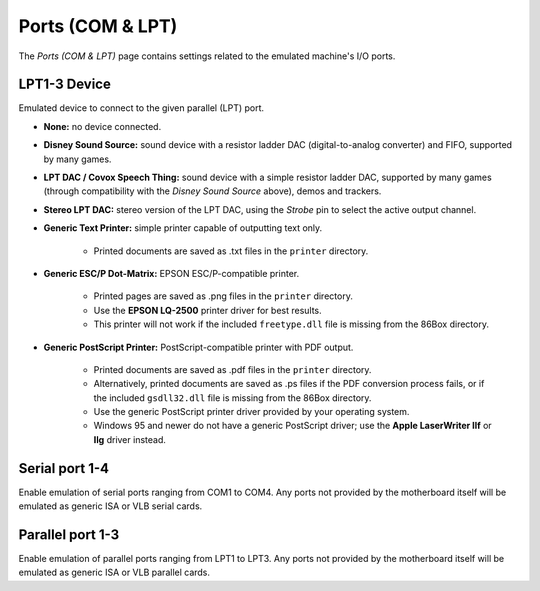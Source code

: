 Ports (COM & LPT)
=================

The *Ports (COM & LPT)* page contains settings related to the emulated machine's I/O ports.

LPT1-3 Device
-------------

Emulated device to connect to the given parallel (LPT) port.

* **None:** no device connected.
* **Disney Sound Source:** sound device with a resistor ladder DAC (digital-to-analog converter) and FIFO, supported by many games.
* **LPT DAC / Covox Speech Thing:** sound device with a simple resistor ladder DAC, supported by many games (through compatibility with the *Disney Sound Source* above), demos and trackers.
* **Stereo LPT DAC:** stereo version of the LPT DAC, using the *Strobe* pin to select the active output channel.
* **Generic Text Printer:** simple printer capable of outputting text only.

   * Printed documents are saved as .txt files in the ``printer`` directory.

* **Generic ESC/P Dot-Matrix:** EPSON ESC/P-compatible printer.

   * Printed pages are saved as .png files in the ``printer`` directory.
   * Use the **EPSON LQ-2500** printer driver for best results.
   * This printer will not work if the included ``freetype.dll`` file is missing from the 86Box directory.

* **Generic PostScript Printer:** PostScript-compatible printer with PDF output.

   * Printed documents are saved as .pdf files in the ``printer`` directory.
   * Alternatively, printed documents are saved as .ps files if the PDF conversion process fails, or if the included ``gsdll32.dll`` file is missing from the 86Box directory.
   * Use the generic PostScript printer driver provided by your operating system.
   * Windows 95 and newer do not have a generic PostScript driver; use the **Apple LaserWriter IIf** or **IIg** driver instead.

Serial port 1-4
---------------

Enable emulation of serial ports ranging from COM1 to COM4. Any ports not provided by the motherboard itself will be emulated as generic ISA or VLB serial cards.

Parallel port 1-3
-----------------

Enable emulation of parallel ports ranging from LPT1 to LPT3. Any ports not provided by the motherboard itself will be emulated as generic ISA or VLB parallel cards.
